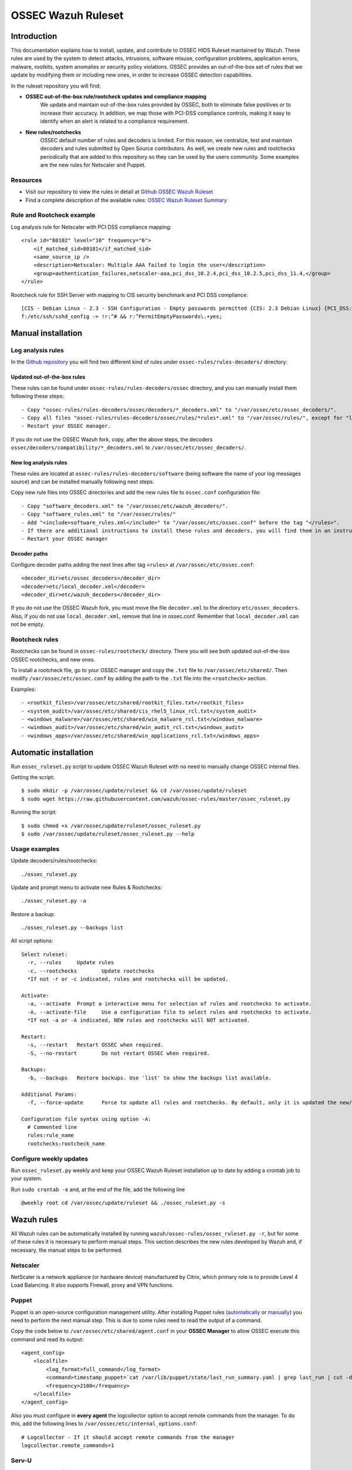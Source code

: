 .. _ossec_ruleset:

OSSEC Wazuh Ruleset
===================

Introduction
------------

This documentation explains how to install, update, and contribute to OSSEC HIDS Ruleset mantained by Wazuh. These rules are used by the system to detect attacks, intrusions, software misuse, configuration problems, application errors, malware, rootkits, system anomalies or security policy violations. OSSEC provides an out-of-the-box set of rules that we update by modifying them or including new ones, in order to increase OSSEC detection capabilities.

In the ruleset repository you will find:

* **OSSEC out-of-the-box rule/rootcheck updates and compliance mapping**
   We update and maintain out-of-the-box rules provided by OSSEC, both to eliminate false positives or to increase their accuracy. In addition, we map those with PCI-DSS compliance controls, making it easy to identify when an alert is related to a compliance requirement.
  
* **New rules/rootchecks**
   OSSEC default number of rules and decoders is limited. For this reason, we centralize, test and maintain decoders and rules submitted by Open Source contributors. As well, we create new rules and rootchecks periodically that are added to this repository so they can be used by the users community. Some examples are the new rules for Netscaler and Puppet.


Resources
^^^^^^^^^

* Visit our repository to view the rules in detail at `Github OSSEC Wazuh Ruleset <https://github.com/wazuh/ossec-rules>`_
* Find a complete description of the available rules: `OSSEC Wazuh Ruleset Summary <http://www.wazuh.com/resources/OSSEC_Ruleset.pdf>`_

Rule and Rootcheck example
^^^^^^^^^^^^^^^^^^^^^^^^^^

Log analysis rule for Netscaler with PCI DSS compliance mapping:
::

    <rule id="80102" level="10" frequency="6">
        <if_matched_sid>80101</if_matched_sid>
        <same_source_ip />
        <description>Netscaler: Multiple AAA failed to login the user</description>
        <group>authentication_failures,netscaler-aaa,pci_dss_10.2.4,pci_dss_10.2.5,pci_dss_11.4,</group>
    </rule> 

Rootcheck rule for SSH Server with mapping to CIS security benchmark and PCI DSS compliance:
::

   [CIS - Debian Linux - 2.3 - SSH Configuration - Empty passwords permitted {CIS: 2.3 Debian Linux} {PCI_DSS: 4.1}] [any] [http://www.ossec.net/wiki/index.php/CIS_DebianLinux]
   f:/etc/ssh/sshd_config -> !r:^# && r:^PermitEmptyPasswords\.+yes;

Manual installation
-------------------

Log analysis rules
^^^^^^^^^^^^^^^^^^

In the `Github repository <https://github.com/wazuh/ossec-rules>`_ you will find two different kind of rules under ``ossec-rules/rules-decoders/`` directory:

Updated out-of-the-box rules
""""""""""""""""""""""""""""

These rules can be found under ``ossec-rules/rules-decoders/ossec`` directory, and you can manually install them following these steps: ::

     - Copy "ossec-rules/rules-decoders/ossec/decoders/*_decoders.xml" to "/var/ossec/etc/ossec_decoders/".
     - Copy all files "ossec-rules/rules-decoders/ossec/rules/*rules*.xml" to "/var/ossec/rules/", except for "local_rules.xml".
     - Restart your OSSEC manager.

If you do not use the OSSEC Wazuh fork, copy, after the above steps, the decoders ``ossec/decoders/compatibility/*_decoders.xml`` to ``/var/ossec/etc/ossec_decoders/``.

New log analysis rules
""""""""""""""""""""""

These rules are located at ``ossec-rules/rules-decoders/software`` (being software the name of your log messages source) and can be installed manually following next steps.



Copy new rule files into OSSEC directories and add the new rules file to ``ossec.conf`` configuration file: ::

 - Copy "software_decoders.xml" to "/var/ossec/etc/wazuh_decoders/".
 - Copy "software_rules.xml" to "/var/ossec/rules/"
 - Add "<include>software_rules.xml</include>" to "/var/ossec/etc/ossec.conf" before the tag "</rules>".
 - If there are additional instructions to install these rules and decoders, you will find them in an instructions.md file in the same directory.
 - Restart your OSSEC manager


Decoder paths
""""""""""""""""""""""""
Configure decoder paths adding the next lines after tag ``<rules>`` at ``/var/ossec/etc/ossec.conf``: ::

 <decoder_dir>etc/ossec_decoders</decoder_dir>
 <decoder>etc/local_decoder.xml</decoder>
 <decoder_dir>etc/wazuh_decoders</decoder_dir>

If you do not use the OSSEC Wazuh fork, you must move the file ``decoder.xml`` to the directory ``etc/ossec_decoders``.
Also, if you do not use ``local_decoder.xml``, remove that line in ossec.conf. Remember that ``local_decoder.xml`` can not be empty.

Rootcheck rules
^^^^^^^^^^^^^^^

Rootchecks can be found in ``ossec-rules/rootcheck/`` directory. There you will see both updated out-of-the-box OSSEC rootchecks, and new ones. 

To install a rootcheck file, go to your OSSEC manager and copy the ``.txt`` file to ``/var/ossec/etc/shared/``. Then modify ``/var/ossec/etc/ossec.conf`` by adding the path to the ``.txt`` file into the ``<rootcheck>`` section. 

Examples: :: 

   - <rootkit_files>/var/ossec/etc/shared/rootkit_files.txt</rootkit_files>
   - <system_audit>/var/ossec/etc/shared/cis_rhel5_linux_rcl.txt</system_audit>
   - <windows_malware>/var/ossec/etc/shared/win_malware_rcl.txt</windows_malware>
   - <windows_audit>/var/ossec/etc/shared/win_audit_rcl.txt</windows_audit>
   - <windows_apps>/var/ossec/etc/shared/win_applications_rcl.txt</windows_apps>

Automatic installation
----------------------

Run ``ossec_ruleset.py`` script to update OSSEC Wazuh Ruleset with no need to manually change OSSEC internal files.

Getting the script: ::

   $ sudo mkdir -p /var/ossec/update/ruleset && cd /var/ossec/update/ruleset
   $ sudo wget https://raw.githubusercontent.com/wazuh/ossec-rules/master/ossec_ruleset.py

Running the script: ::

   $ sudo chmod +x /var/ossec/update/ruleset/ossec_ruleset.py
   $ sudo /var/ossec/update/ruleset/ossec_ruleset.py --help

Usage examples
^^^^^^^^^^^^^^

Update decoders/rules/rootchecks: ::

  ./ossec_ruleset.py

Update and prompt menu to activate new Rules & Rootchecks: ::

  ./ossec_ruleset.py -a

Restore a backup: ::

  ./ossec_ruleset.py --backups list
  
All script options: ::

  Select ruleset:
    -r, --rules     Update rules
    -c, --rootchecks        Update rootchecks
    *If not -r or -c indicated, rules and rootchecks will be updated.

  Activate:
    -a, --activate  Prompt a interactive menu for selection of rules and rootchecks to activate.
    -A, --activate-file     Use a configuration file to select rules and rootchecks to activate.
    *If not -a or -A indicated, NEW rules and rootchecks will NOT activated.

  Restart:
    -s, --restart   Restart OSSEC when required.
    -S, --no-restart        Do not restart OSSEC when required.

  Backups:
    -b, --backups   Restore backups. Use 'list' to show the backups list available.

  Additional Params:
    -f, --force-update      Force to update all rules and rootchecks. By default, only it is updated the new/changed rules/rootchecks.

  Configuration file syntax using option -A:
    # Commented line
    rules:rule_name
    rootchecks:rootcheck_name



Configure weekly updates
^^^^^^^^^^^^^^^^^^^^^^^^

Run ``ossec_ruleset.py`` weekly and keep your OSSEC Wazuh Ruleset installation up to date by adding a crontab job to your system.

Run ``sudo crontab -e`` and, at the end of the file, add the following line ::
 
  @weekly root cd /var/ossec/update/ruleset && ./ossec_ruleset.py -s

Wazuh rules
-----------
All Wazuh rules can be automatically installed by running ``wazuh/ossec-rules/ossec_ruleset.py -r``, but for some of these rules it is necessary to perform manual steps. This section describes the new rules developed by Wazuh and, if necessary, the manual steps to be performed.

Netscaler
^^^^^^^^^
NetScaler is a network appliance (or hardware device) manufactured by Citrix, which primary role is to provide Level 4 Load Balancing. It also supports Firewall, proxy and VPN functions.

Puppet
^^^^^^
Puppet is an open-source configuration management utility. After installing Puppet rules (`automatically <http://wazuh-documentation.readthedocs.org/en/latest/ossec_ruleset.html#automatic-installation>`_ or `manually <http://wazuh-documentation.readthedocs.org/en/latest/ossec_ruleset.html#manual-installation>`_) you need to perform the next manual step. This is due to some rules need to read the output of a command.

Copy the code below to ``/var/ossec/etc/shared/agent.conf`` in your **OSSEC Manager** to allow OSSEC execute this command and read its output: :: 

   <agent_config>
       <localfile>
           <log_format>full_command</log_format>
           <command>timestamp_puppet=`cat /var/lib/puppet/state/last_run_summary.yaml | grep last_run | cut -d: -f 2 | tr -d '[[:space:]]'`;timestamp_current_date=$(date +"%s");diff_min=$((($timestamp_current_date-$timestamp_puppet)/60));if [ "$diff_min" -le "30" ];then echo "Puppet: OK. It runs in the last 30 minutes";else puppet_date=`date -d @"$timestamp_puppet"`;echo "Puppet: KO. Last run: $puppet_date";fi</command>
           <frequency>2100</frequency>
       </localfile>
   </agent_config>
   
Also you must configure in **every agent** the logcollector option to accept remote commands from the manager. To do this, add the following lines to ``/var/ossec/etc/internal_options.conf``: :: 

   # Logcollector - If it should accept remote commands from the manager
   logcollector.remote_commands=1

Serv-U
^^^^^^
FTP Server software (FTP, FTPS, SFTP, Web & mobile) for secure file transfer and file sharing on Windows & Linux.

Amazon
^^^^^^
Before installing our Amazon rules, you need to follow the steps below in order to enable logging through AWS API and download the JSON data files. A detailed description of each of the steps will be find further below. 

1. Turn on CloudTrail.
2. Create a user with permission over S3.
3. Install AWS Cli in your Ossec Manager.
4. Configure the previous user credentials  with AWS Cli in your Ossec Manager.
5. Run a python script to download JSON data in gzipped files logs and convert it into a flat file.
6. Install Wazuh Amazon rules.

1.- Turn on CloudTrail
""""""""""""""""""""""

In this section you will learn how to create a trail for your AWS account. Trails can be created using the AWS CloudTrail console or the AWS Command Line Interface (AWS CLI). Both methods follow the same steps but we will be focusing on the first one:

* Turn on ``CloudTrail``. By default, when creating a trail in one region in the CloudTrail console, this one will apply to all regions.

* Create a new Amazon S3 bucket for storing your log files, or specify an existing bucket where you want your log files to be stored. By default, log files from all AWS regions in your account will be stored in the bucket you specified.

S3 bucket name is common for all amazon users, don't worry if you get this error ``Bucket already exists. Select a different bucket name.``, even if you don't have any bucket created before.

From now on all your actions in Amazon AWS console will be logged. You can search logs manually inside ``CloudTrail/API activity history``. Also, notice that every 7 min a .json file will be stored in your bucket.

2. Create a user with permission over S3
""""""""""""""""""""""""""""""""""""""""
Sign in to the ``AWS Management Console`` and open the IAM console at https://console.aws.amazon.com/iam/.
In the navigation panel, choose ``Users`` and then choose ``Create New Users``.
Type the user names for the users you would like to create. You can create up to five users at one time.

.. note:: User names can only use a combination of alphanumeric characters and these characters: plus (+), equal (=), comma (,), period (.), at (@), and hyphen (-). Names must be unique within an account. 

The users require access to the API. For this they must have access keys. To generate access key for new users, select ``Generate an access key`` for each user and ``Choose Create``.

(Optional) To view users' access keys (access key IDs and secret access keys), choose ``Show User Security Credentials``. To save the access keys, choose ``Download Credentials`` and then save the file to a safe location on your computer.

.. warning:: This is your only opportunity to view or download the secret access keys, and you must provide this information to your users before they can use the AWS Console. If you don't download and save them now, you will need to create new access keys for the users later. Save the new user's access key ID and secret access key in a safe and secure place. You will not have access to the secret access keys again after this step.

Give the user(s) permission to manage security policies, press ``Attach Policy`` and select ``AmazonS3FullAccess`` policy. 


3. Install AWS Cli in your Ossec Manager
""""""""""""""""""""""""""""""""""""""""

To download and process the Amazon AWS logs that already are archived in S3 Bucket we need to install AWS Cli in your system and configure it to use with AWS.

The AWS CLI comes pre-installed on the ``Amazon Linux AMI``. Run ``$ sudo yum update`` after connecting to the instance to get the latest version of the package available via yum. If you need a more recent version of the AWS CLI than the available in the Amazon updates repository, uninstall the package ``$ sudo yum remove aws-cli`` and then install using pip as follows.

Prerequisites for AWS CLI Using Pip

* Windows, Linux, OS X, or Unix
* Python 2 version 2.6.5+ or Python 3 version 3.3+
* Pip

If you don't have Python installed, install version 2.7 or 3.4 using one of the following methods:

Check if Python is already installed: ::

  $ python --version

If Python 2.7 or later is not installed, install it with your distribution's package manager. The command and package name varies:

* On Debian derivatives such as Ubuntu, use APT: ::

  $ sudo apt-get install python2.7

* On Red Hat and derivatives, use yum: ::

  $ sudo yum install python27

Open a command prompt or shell and run the following command to verify that Python has been installed correctly: ::

  $ python --version
  Python 2.7.9

To install pip on Linux

* Download the installation script from pypa.io: ::
  
  $ curl -O https://bootstrap.pypa.io/get-pip.py

* Run the script with Python: ::
  
  $ sudo python get-pip.py

Now than we have Python and pip installed, use pip to install the AWS CLI: ::

  $ sudo pip install awscli

.. note:: If you installed a new version of Python alongside an older version that came with your distribution, or update pip to the latest version, you may get the following error when trying to invoke pip with sudo: ``command not found``. We can work around this issue by using ``which pip`` to locate the executable, and then invoke it directly by using an absolute path when installing the AWS CLI:

  ``$ which pip`` 

  ``/usr/local/bin/pip``

  ``$ sudo /usr/local/bin/pip install awscli``

To upgrade an existing AWS CLI installation, use the ``--upgrade`` option: ::

  $ sudo pip install --upgrade awscli


4. Configure user credentials  with AWS Cli
"""""""""""""""""""""""""""""""""""""""""""

To configure the user credentials type: ::

  $ sudo aws configure

This command is interactive, prompting you to enter additional information. Enter each of your access keys in turns and press ``Enter``. Region name is not necessary, press Enter, and press Enter once again to skip the output format setting. The latest Enter command is shown as replaceable text because there is no user input for that line.

The result should be something like this: ::

  AWS Access Key ID [None]: ``AKIAIOSFODNN7EXAMPLE``
  AWS Secret Access Key [None]: ``wJalrXUtnFEMI/K7MDENG/bPxRfiCYEXAMPLEKEY``
  Default region name [None]: ENTER
  Default output format [None]: ENTER

5. Run a python script for download the JSON data
"""""""""""""""""""""""""""""""""""""""""""""""""

To download the JSON file from S3 Bucket and convert it into a flat file to be used with Ossec, we use a python script written by Xavier Martens @xme with  minor modifications done by Wazuh. The script is located in our repository at ``wazuh/ossec-rules/tools/amazon/getawslog.py``.

The command to use this script is: ::

  $ ./getawslog.py -b s3bucketname -d -j -D -l /var/log/amazon/amazon.log

Where ``s3bucketname`` is the name of the bucket created when CloudTrail was activated and ``/var/log/amazon/amazon.log`` is the path where the log is stored after being converted by the script.

.. note:: In case you don't want to use an existing folder, then the folder where the log is stored need to be created manually before starting the script.

CloudTrail delivers log files to your S3 bucket approximately every 5 minutes. CloudTrail does not deliver log files if no API calls are made on your account so you can run the script every 5 min or more adding a crontab job to your system.

.. note:: If after executing the first time ``getawslog.py`` the result is:

  ``Traceback (most recent call last):``

  ``File "/root/script/getawslog.py", line 16, in <module>``

    ``import boto``

  ``ImportError: No module named boto``

  To work around this issue install the module named boto, use this command ``$ sudo pip install boto``

Run ``vi /etc/crontab`` and, at the end of the file, add the following line ::

  */5 *   * * *   root    python path_to_script/getawslog.py -b s3bucketname -d -j -D -l /var/log/amazon/amazon.log


.. note:: This script downloads and deletes the files from your S3 Bucket, but you can always review the last 7 days logs through CloudTrail.

6. Install Wazuh Amazon rules.
""""""""""""""""""""""""""""""

To install Wazuh Amazon rules follow either the `Automatic installation`_ section or `Manual installation`_ section in this guide.

Contribute to the ruleset
-------------------------
If you have created new rules, decoders or rootchecks and you would like to contribute to our repository, please fork our `Github repository <https://github.com/wazuh/ossec-rules>`_ and submit a pull request.

If you are not familiar with Github, you can also share them through our `users mailing list <https://groups.google.com/d/forum/wazuh>`_, to which you can subscribe by sending an email to ``wazuh+subscribe@googlegroups.com``. As well do not hesitate to request new rules or rootchecks that you would like to see running in OSSEC and our team will do our best to make it happen.

.. note:: In our repository you will find that most of the rules contain one or more groups called pci_dss_X. This is the PCI DSS control related to the rule. We have produced a document that can help you tag each rule with its corresponding PCI requirement: http://www.wazuh.com/resources/PCI_Tagging.pdf

What's next
-----------

Once you have your ruleset up to date we encourage you to move forward and try out ELK integration or the API RESTful, check them on:


* :ref:`ELK Stack integration guide <ossec_elk>`
* :ref:`OSSEC Wazuh RESTful API installation Guide <ossec_api>`
